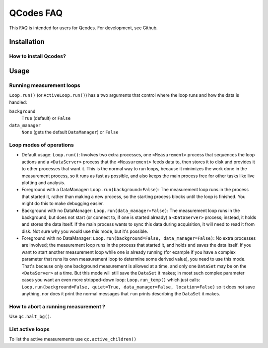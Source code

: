 QCodes FAQ
==========

This FAQ is intended for users for Qcodes. For development, see Github.

Installation
------------

How to install Qcodes?
~~~~~~~~~~~~~~~~~~~~~~

.. todo::  TBD

Usage
-----

Running measurement loops
~~~~~~~~~~~~~~~~~~~~~~~~~

``Loop.run()`` (or ``ActiveLoop.run()``) has a two arguments that
control where the loop runs and how the data is handled: 

``background``
    ``True`` (default) or ``False``

``data_manager``
    ``None`` (gets the default ``DataManager``) or ``False``


Loop modes of operations
~~~~~~~~~~~~~~~~~~~~~~~~

-  Default usage: ``Loop.run()``: Involves two extra processes, one
   ``<Measurement>`` process that sequences the loop actions and a
   ``<DataServer>`` process that the ``<Measurement>`` feeds data to,
   then stores it to disk and provides it to other processes that want
   it. This is the normal way to run loops, because it minimizes the
   work done in the measurement process, so it runs as fast as possible,
   and also keeps the main process free for other tasks like live
   plotting and analysis.

-  Foreground with a DataManager: ``Loop.run(background=False)``: The
   measurement loop runs in the process that started it, rather than
   making a new process, so the starting process blocks until the loop
   is finished. You might do this to make debugging easier.

-  Background with no DataManager: ``Loop.run(data_manager=False)``: The
   measurement loop runs in the background, but does not start (or
   connect to, if one is started already) a ``<DataServer>`` process;
   instead, it holds and stores the data itself. If the main process
   wants to sync this data during acquisition, it will need to read it
   from disk. Not sure why you would use this mode, but it's possible.

-  Foreground with no DataManager:
   ``Loop.run(background=False, data_manager=False)``: No extra
   processes are involved; the measurement loop runs in the process that
   started it, and holds and saves the data itself. If you want to start
   another measurement loop while one is already running (for example if
   you have a complex parameter that runs its own measurement loop to
   determine some derived value), you need to use this mode. That's
   because only one background measurement is allowed at a time, and
   only one ``DataSet`` may be on the ``<DataServer>`` at a time. But
   this mode will still save the ``DataSet`` it makes; in most such
   complex parameter cases you want an even more stripped-down loop:
   ``Loop.run_temp()`` which just calls:
   ``Loop.run(background=False, quiet=True, data_manager=False, location=False)``
   so it does not save anything, nor does it print the normal messages
   that ``run`` prints describing the ``DataSet`` it makes.

How to abort a running measurement ?
~~~~~~~~~~~~~~~~~~~~~~~~~~~~~~~~~~~

Use ``qc.halt_bg()``.

.. todo:: write what this does, which processes does it halts
          where data goes and so on.

.. todo::   does this apply for all the above modes?

List active loops
~~~~~~~~~~~~~~~~~
To list the active measurements use
``qc.active_children()``
